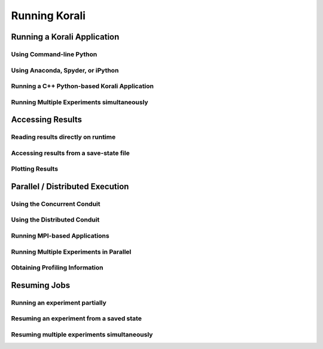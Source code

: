 ****************************
Running Korali
****************************

Running a Korali Application
=================================================

Using Command-line Python
-----------------------------------------

Using Anaconda, Spyder, or iPython
------------------------------------------

Running a C++ Python-based Korali Application
----------------------------------------------

Running Multiple Experiments simultaneously
---------------------------------------------

Accessing Results
================================================

Reading results directly on runtime
-----------------------------------------------

Accessing results from a save-state file
-----------------------------------------------

Plotting Results
-----------------------------------------------


Parallel / Distributed Execution
================================================

Using the Concurrent Conduit
--------------------------------------------

Using the Distributed Conduit
--------------------------------------------

Running MPI-based Applications
-------------------------------------------

Running Multiple Experiments in Parallel
--------------------------------------------

Obtaining Profiling Information
--------------------------------------------


Resuming Jobs
=================================================

Running an experiment partially
------------------------------------------------

Resuming an experiment from a saved state
------------------------------------------------

Resuming multiple experiments simultaneously
------------------------------------------------

